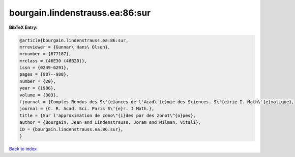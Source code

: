 bourgain.lindenstrauss.ea:86:sur
================================

.. :cite:t:`bourgain.lindenstrauss.ea:86:sur`

.. bibliography:: ../../All.bib

**BibTeX Entry:**

.. code-block:: bibtex

   @article{bourgain.lindenstrauss.ea:86:sur,
   mrreviewer = {Gunnar\ Hans\ Olsen},
   mrnumber = {877187},
   mrclass = {46E30 (46B20)},
   issn = {0249-6291},
   pages = {987--988},
   number = {20},
   year = {1986},
   volume = {303},
   fjournal = {Comptes Rendus des S\'{e}ances de l'Acad\'{e}mie des Sciences. S\'{e}rie I. Math\'{e}matique},
   journal = {C. R. Acad. Sci. Paris S\'{e}r. I Math.},
   title = {Sur l'approximation de zono\"{i}des par des zonot\^{o}pes},
   author = {Bourgain, Jean and Lindenstrauss, Joram and Milman, Vitali},
   ID = {bourgain.lindenstrauss.ea:86:sur},
   }

`Back to index <../index>`_
